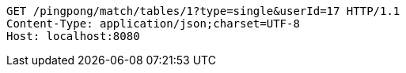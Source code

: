 [source,http,options="nowrap"]
----
GET /pingpong/match/tables/1?type=single&userId=17 HTTP/1.1
Content-Type: application/json;charset=UTF-8
Host: localhost:8080

----